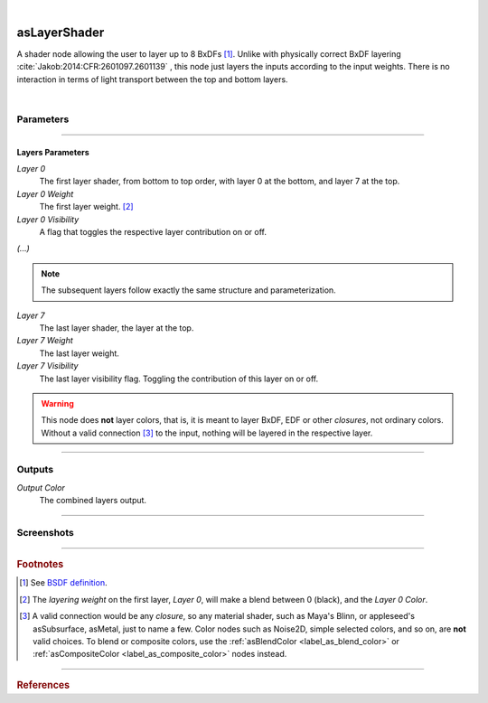.. _label_as_layer_shader:

.. fix_img_align::

|
 
.. image:: /_images/icons/asLayerShader.png
   :width: 128px
   :align: left
   :height: 128px
   :alt: Layer Shader Node

asLayerShader
*************

A shader node allowing the user to layer up to 8 BxDFs [#]_. Unlike with physically correct BxDF layering :cite:`Jakob:2014:CFR:2601097.2601139` , this node just layers the inputs according to the input weights. There is no interaction in terms of light transport between the top and bottom layers.

|

Parameters
----------

.. bogus directive to silence warnings::

-----

Layers Parameters
^^^^^^^^^^^^^^^^^

*Layer 0*
    The first layer shader, from bottom to top order, with layer 0 at the bottom, and layer 7 at the top.

*Layer 0 Weight*
    The first layer weight. [#]_

*Layer 0 Visibility*
    A flag that toggles the respective layer contribution on or off.

*(...)*

.. note::

   The subsequent layers follow exactly the same structure and parameterization.

*Layer 7*
    The last layer shader, the layer at the top.

*Layer 7 Weight*
    The last layer weight.

*Layer 7 Visibility*
    The last layer visibility flag. Toggling the contribution of this layer on or off.

.. warning::

   This node does **not** layer colors, that is, it is meant to layer BxDF, EDF or other *closures*, not ordinary colors. Without a valid connection [#]_ to the input, nothing will be layered in the respective layer.

-----

Outputs
-------

*Output Color*
    The combined layers output.

-----

.. _label_as_layer_shader_screenshots:

Screenshots
-----------

.. thumbnail:: /_images/screenshots/layer_shader/as_layershader_mix2.png
   :group: shots_as_layer_shader_group_A
   :width: 10%
   :title:

   A basic plastic and metal layering via a checkerboard texture as the layering weight on one of the layers.

.. thumbnail:: /_images/screenshots/layer_shader/as_plastic_painted_wall.png
   :group: shots_as_layer_shader_group_A
   :width: 10%
   :title:

   Example first layer. A plastic paint with the plastic BRDF.

.. thumbnail:: /_images/screenshots/layer_shader/as_metal_scratch.png
   :group: shots_as_layer_shader_group_A
   :width: 10%
   :title:

   For the second layer, a metal BRDF, with anisotropy, GGX MDF, very low bump.

.. thumbnail:: /_images/screenshots/layer_shader/as_layershader_plasticpaint_metal.png
   :group: shots_as_layer_shader_group_A
   :width: 10%
   :title:

   The layering of the plastic paint layer over the metal layer, with a flaked paint texture.

.. thumbnail:: /_images/screenshots/layer_shader/as_plastic_painted_wall3.png
   :group: shots_as_layer_shader_group_A
   :width: 10%
   :title:

   Another example, a painted layer with several coats of paint.

.. thumbnail:: /_images/screenshots/layer_shader/as_metal_rust_scratched1.png
   :group: shots_as_layer_shader_group_A
   :width: 10%
   :title:

   With a dirty, rough metal layer on the bottom.

.. thumbnail:: /_images/screenshots/layer_shader/as_layershader_paint_rustedmetal3.png
   :group: shots_as_layer_shader_group_A
   :width: 10%
   :title:

   And the resulting layered shaders with a cracked paint mask. The bumps were adjusted so that the top layer gets added the mask *bump*, and the bottom layer the inverse of the mask *bump*, to try and bring a subtle amount of edge detail to the blend.

.. thumbnail:: /_images/screenshots/layer_shader/as_layershader_paintlayers.png
   :group: shots_as_layer_shader_group_A
   :width: 10%
   :title:

   A third layer on top of the previous two, with varying opacity from a semi-transparent paint coating.

.. thumbnail:: /_images/screenshots/layer_shader/as_layershader_paintlayers3.png
   :group: shots_as_layer_shader_group_A
   :width: 10%
   :title:

   A fourth layer on top of the previous two, with varying opacity from a semi-transparent paint coating as well.

.. thumbnail:: /_images/screenshots/layer_shader/as_layershader_mix.png
   :group: shots_as_layer_shader_group_A
   :width: 10%
   :title:

   A basic plastic and metal layering via a checkerboard texture as the layering weight on one of the layers.

.. thumbnail:: /_images/screenshots/layer_shader/as_plastic_painted_wall2.png
   :group: shots_as_layer_shader_group_A
   :width: 10%
   :title:

   Example first layer. A plastic paint with the plastic BRDF.

.. thumbnail:: /_images/screenshots/layer_shader/as_metal_scratch2.png
   :group: shots_as_layer_shader_group_A
   :width: 10%
   :title:

   For the second layer, a metal BRDF, with anisotropy, GGX MDF, very low bump.

.. thumbnail:: /_images/screenshots/layer_shader/as_layershader_plasticpaint_metal2.png
   :group: shots_as_layer_shader_group_A
   :width: 10%
   :title:

   The layering of the plastic paint layer over the metal layer, with a flaked paint texture.

.. thumbnail:: /_images/screenshots/layer_shader/as_plastic_painted_wall4.png
   :group: shots_as_layer_shader_group_A
   :width: 10%
   :title:

   Another example, a painted layer with several coats of paint.

.. thumbnail:: /_images/screenshots/layer_shader/as_metal_rust_scratched2.png
   :group: shots_as_layer_shader_group_A
   :width: 10%
   :title:

   With a dirty, rough metal layer on the bottom.

.. thumbnail:: /_images/screenshots/layer_shader/as_layershader_paint_rustedmetal4.png
   :group: shots_as_layer_shader_group_A
   :width: 10%
   :title:

   And the resulting layered shaders with a cracked paint mask. The bumps were adjusted so that the top layer gets added the mask *bump*, and the bottom layer the inverse of the mask *bump*, to try and bring a subtle amount of edge detail to the blend.

.. thumbnail:: /_images/screenshots/layer_shader/as_layershader_paintlayers2.png
   :group: shots_as_layer_shader_group_A
   :width: 10%
   :title:

   A third layer on top of the previous two, with varying opacity from a semi-transparent paint coating.

.. thumbnail:: /_images/screenshots/layer_shader/as_layershader_paintlayers4.png
   :group: shots_as_layer_shader_group_A
   :width: 10%
   :title:

   A fourth layer on top of the previous two, with varying opacity from a semi-transparent paint coating as well.

-----

.. rubric:: Footnotes

.. [#] See `BSDF definition <https://en.wikipedia.org/wiki/Bidirectional_scattering_distribution_function>`_.

.. [#] The *layering weight* on the first layer, *Layer 0*, will make a blend between 0 (black), and the *Layer 0 Color*.

.. [#] A valid connection would be any *closure*, so any material shader, such as Maya's Blinn, or appleseed's asSubsurface, asMetal, just to name a few. Color nodes such as Noise2D, simple selected colors, and so on, are **not** valid choices. To blend or composite colors, use the :ref:`asBlendColor <label_as_blend_color>` or :ref:`asCompositeColor <label_as_composite_color>` nodes instead.

----

.. rubric:: References

.. bibliography:: /bibtex/references.bib
    :filter: docname in docnames

